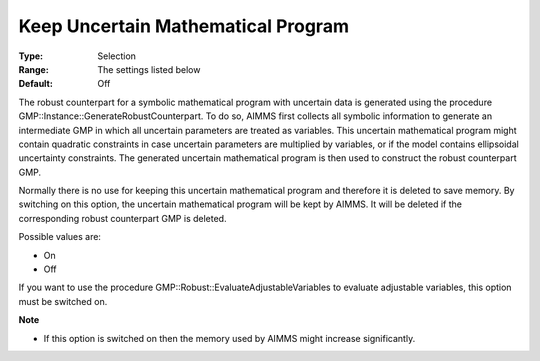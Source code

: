 

.. _Options_Robust_Optimization_-_Keep_Uncertain_Math_Prog:


Keep Uncertain Mathematical Program
===================================



:Type:	Selection	
:Range:	The settings listed below	
:Default:	Off	



The robust counterpart for a symbolic mathematical program with uncertain data is generated using the procedure GMP::Instance::GenerateRobustCounterpart. To do so, AIMMS first collects all symbolic information to generate an intermediate GMP in which all uncertain parameters are treated as variables. This uncertain mathematical program might contain quadratic constraints in case uncertain parameters are multiplied by variables, or if the model contains ellipsoidal uncertainty constraints. The generated uncertain mathematical program is then used to construct the robust counterpart GMP.



Normally there is no use for keeping this uncertain mathematical program and therefore it is deleted to save memory. By switching on this option, the uncertain mathematical program will be kept by AIMMS. It will be deleted if the corresponding robust counterpart GMP is deleted.



Possible values are:



*	On
*	Off




If you want to use the procedure GMP::Robust::EvaluateAdjustableVariables to evaluate adjustable variables, this option must be switched on.





**Note** 

*	If this option is switched on then the memory used by AIMMS might increase significantly.
